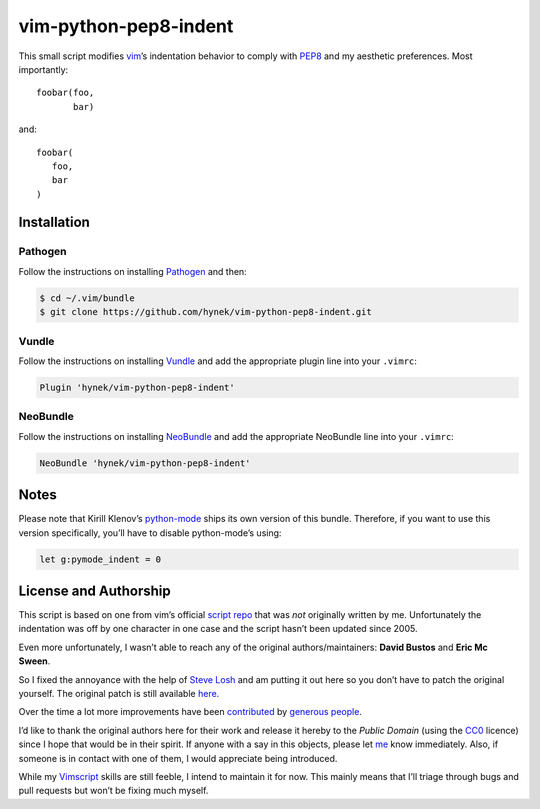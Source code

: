 vim-python-pep8-indent
======================

.. image:: https://travis-ci.org/hynek/vim-python-pep8-indent.png?branch=travis
   :target: https://travis-ci.org/hynek/vim-python-pep8-indent

This small script modifies vim_’s indentation behavior to comply with PEP8_ and
my aesthetic preferences.
Most importantly::

   foobar(foo,
          bar)

and::

   foobar(
      foo,
      bar
   )


Installation
------------

Pathogen
^^^^^^^^

Follow the instructions on installing Pathogen_ and then:

.. code-block:: shell-session

   $ cd ~/.vim/bundle
   $ git clone https://github.com/hynek/vim-python-pep8-indent.git


Vundle
^^^^^^

Follow the instructions on installing Vundle_ and add the appropriate plugin
line into your ``.vimrc``:

.. code-block:: vim

   Plugin 'hynek/vim-python-pep8-indent'


NeoBundle
^^^^^^^^^

Follow the instructions on installing NeoBundle_ and add the appropriate
NeoBundle line into your ``.vimrc``:

.. code-block:: vim

   NeoBundle 'hynek/vim-python-pep8-indent'


Notes
-----

Please note that Kirill Klenov’s python-mode_ ships its own version of this
bundle.
Therefore, if you want to use this version specifically, you’ll have to disable
python-mode’s using:

.. code-block:: vim

   let g:pymode_indent = 0


License and Authorship
----------------------

This script is based on one from vim’s official `script repo`_  that was *not*
originally written by me.
Unfortunately the indentation was off by one character in one case and the
script hasn’t been updated since 2005.

Even more unfortunately, I wasn’t able to reach any of the original
authors/maintainers: **David Bustos** and **Eric Mc Sween**.

So I fixed the annoyance with the help of `Steve Losh`_ and am putting it out
here so you don’t have to patch the original yourself.
The original patch is still available here_.

Over the time a lot more improvements have been contributed_ by `generous
people`_.

I’d like to thank the original authors here for their work and release it
hereby to the *Public Domain* (using the CC0_ licence) since I hope that would
be in their spirit.
If anyone with a say in this objects, please let me_ know immediately.
Also, if someone is in contact with one of them, I would appreciate being
introduced.

While my Vimscript_ skills are still feeble, I intend to maintain it for now.
This mainly means that I’ll triage through bugs and pull requests but won’t be
fixing much myself.


.. _vim: http://www.vim.org/
.. _PEP8: http://www.python.org/dev/peps/pep-0008/
.. _`script repo`: http://www.vim.org/scripts/script.php?script_id=974
.. _`Steve Losh`: http://stevelosh.com/
.. _here: https://gist.github.com/2965846
.. _Neobundle: https://github.com/Shougo/neobundle.vim
.. _Pathogen: https://github.com/tpope/vim-pathogen
.. _python-mode: https://github.com/klen/python-mode
.. _`Vimscript`: http://learnvimscriptthehardway.stevelosh.com/
.. _vundle: https://github.com/gmarik/Vundle.vim
.. _me: https://hynek.me/
.. _CC0: http://creativecommons.org/publicdomain/zero/1.0/
.. _contributed: https://github.com/hynek/vim-python-pep8-indent/blob/master/CONTRIBUTING.rst
.. _`generous people`: https://github.com/hynek/vim-python-pep8-indent/blob/master/AUTHORS.rst
